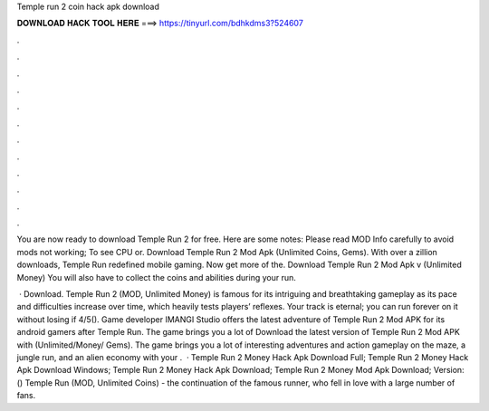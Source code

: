 Temple run 2 coin hack apk download



𝐃𝐎𝐖𝐍𝐋𝐎𝐀𝐃 𝐇𝐀𝐂𝐊 𝐓𝐎𝐎𝐋 𝐇𝐄𝐑𝐄 ===> https://tinyurl.com/bdhkdms3?524607



.



.



.



.



.



.



.



.



.



.



.



.

You are now ready to download Temple Run 2 for free. Here are some notes: Please read MOD Info carefully to avoid mods not working; To see CPU or. Download Temple Run 2 Mod Apk (Unlimited Coins, Gems). With over a zillion downloads, Temple Run redefined mobile gaming. Now get more of the. Download Temple Run 2 Mod Apk v (Unlimited Money) You will also have to collect the coins and abilities during your run.

 · Download. Temple Run 2 (MOD, Unlimited Money) is famous for its intriguing and breathtaking gameplay as its pace and difficulties increase over time, which heavily tests players’ reflexes. Your track is eternal; you can run forever on it without losing if 4/5(). Game developer IMANGI Studio offers the latest adventure of Temple Run 2 Mod APK for its android gamers after Temple Run. The game brings you a lot of Download the latest version of Temple Run 2 Mod APK with (Unlimited/Money/ Gems). The game brings you a lot of interesting adventures and action gameplay on the maze, a jungle run, and an alien economy with your .  · Temple Run 2 Money Hack Apk Download Full; Temple Run 2 Money Hack Apk Download Windows; Temple Run 2 Money Hack Apk Download; Temple Run 2 Money Mod Apk Download; Version: () Temple Run (MOD, Unlimited Coins) - the continuation of the famous runner, who fell in love with a large number of fans.
